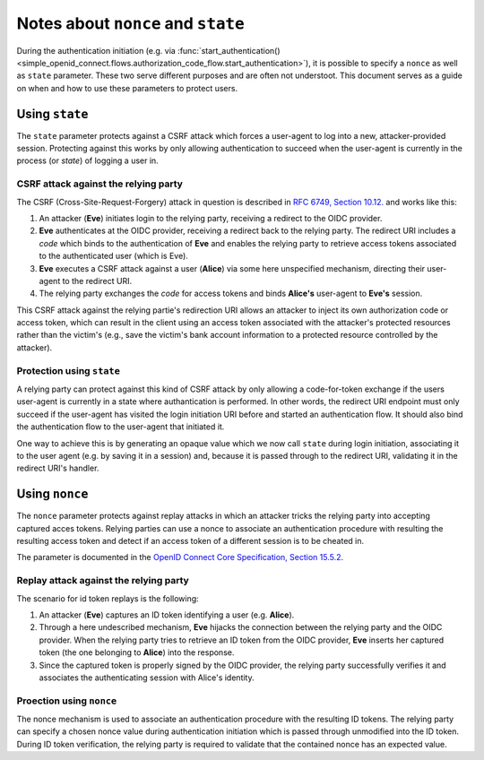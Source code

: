 Notes about ``nonce`` and ``state``
===================================

During the authentication initiation (e.g. via :func:`start_authentication() <simple_openid_connect.flows.authorization_code_flow.start_authentication>`), it is possible to specify a ``nonce`` as well as ``state`` parameter.
These two serve different purposes and are often not understoot.
This document serves as a guide on when and how to use these parameters to protect users.


Using ``state``
---------------

The ``state`` parameter protects against a CSRF attack which forces a user-agent to log into a new, attacker-provided session.
Protecting against this works by only allowing authentication to succeed when the user-agent is currently in the process (or *state*) of logging a user in.

CSRF attack against the relying party
#####################################

The CSRF (Cross-Site-Request-Forgery) attack in question is described in `RFC 6749, Section 10.12. <https://www.rfc-editor.org/rfc/rfc6749#section-10.12>`_ and works like this:

#. An attacker (**Eve**) initiates login to the relying party, receiving a redirect to the OIDC provider.
#. **Eve** authenticates at the OIDC provider, receiving a redirect back to the relying party.
   The redirect URI includes a *code* which binds to the authentication of **Eve** and enables the relying party to retrieve access tokens associated to the authenticated user (which is Eve).
#. **Eve** executes a CSRF attack against a user (**Alice**) via some here unspecified mechanism, directing their user-agent to the redirect URI.
#. The relying party exchanges the *code* for access tokens and binds **Alice's** user-agent to **Eve's** session.

This CSRF attack against the relying partie's redirection URI allows an attacker to inject its own authorization code or access token, which can result in the client using an access token associated with the attacker's protected resources rather than the victim's (e.g., save the victim's bank account information to a protected resource controlled by the attacker).

Protection using ``state``
##########################

A relying party can protect against this kind of CSRF attack by only allowing a code-for-token exchange if the users user-agent is currently in a state where authantication is performed.
In other words, the redirect URI endpoint must only succeed if the user-agent has visited the login initiation URI before and started an authentication flow.
It should also bind the authentication flow to the user-agent that initiated it.

One way to achieve this is by generating an opaque value which we now call ``state`` during login initiation, associating it to the user agent (e.g. by saving it in a session) and, because it is passed through to the redirect URI, validating it in the redirect URI's handler.


Using ``nonce``
---------------

The ``nonce`` parameter protects against replay attacks in which an attacker tricks the relying party into accepting captured acces tokens.
Relying parties can use a nonce to associate an authentication procedure with resulting the resulting access token and detect if an access token of a different session is to be cheated in.

The parameter is documented in the `OpenID Connect Core Specification, Section 15.5.2 <https://openid.net/specs/openid-connect-core-1_0.html#NonceNotes>`_.

Replay attack against the relying party
#######################################

The scenario for id token replays is the following:

#. An attacker (**Eve**) captures an ID token identifying a user (e.g. **Alice**).
#. Through a here undescribed mechanism, **Eve** hijacks the connection between the relying party and the OIDC provider.
   When the relying party tries to retrieve an ID token from the OIDC provider, **Eve** inserts her captured token (the one belonging to **Alice**) into the response.
#. Since the captured token is properly signed by the OIDC provider, the relying party successfully verifies it and associates the authenticating session with Alice's identity.

Proection using ``nonce``
#########################

The nonce mechanism is used to associate an authentication procedure with the resulting ID tokens.
The relying party can specify a chosen nonce value during authentication initiation which is passed through unmodified into the ID token.
During ID token verification, the relying party is required to validate that the contained nonce has an expected value.

